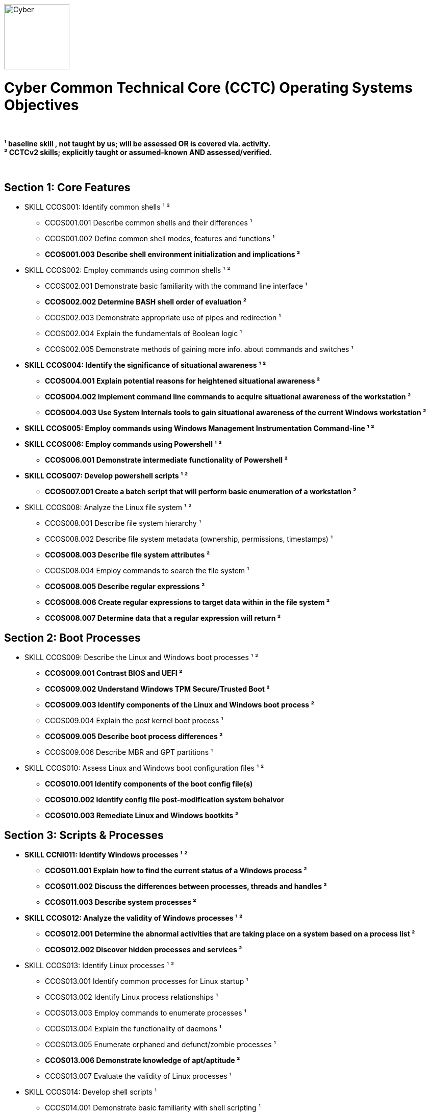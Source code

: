 :doctype: book
:stylesheet: ../cctc.css
image::https://git.cybbh.space/global-objects/resources/raw/master/images/cyber-branch-insignia-official.png[Cyber,width=128,float="right"]

= Cyber Common Technical Core (CCTC) Operating Systems Objectives

// Printable format: https://git.cybbh.space/CCTC/public/builds/artifacts/master/file/linux/LinuxObjectives.pdf?job=genpdf

{empty} +

*¹   baseline skill , not taught by us; will be assessed OR is covered via. activity.* +
*²   CCTCv2 skills; explicitly taught or assumed-known AND assessed/verified.*

{empty} +

== Section 1: Core Features

* SKILL CCOS001: Identify common shells ¹ ²
** CCOS001.001 Describe common shells and their differences ¹
** CCOS001.002 Define common shell modes, features and functions ¹
** *CCOS001.003 Describe shell environment initialization and implications ²*

* SKILL CCOS002: Employ commands using common shells ¹ ²
** CCOS002.001 Demonstrate basic familiarity with the command line interface ¹
** *CCOS002.002 Determine BASH shell order of evaluation ²*
** CCOS002.003 Demonstrate appropriate use of pipes and redirection ¹
** CCOS002.004 Explain the fundamentals of Boolean logic ¹
** CCOS002.005 Demonstrate methods of gaining more info. about commands and switches ¹

* *SKILL CCOS004: Identify the significance of situational awareness ¹ ²*
** *CCOS004.001 Explain potential reasons for heightened situational awareness ²*
** *CCOS004.002 Implement command line commands to acquire situational awareness of the workstation ²*
** *CCOS004.003 Use System Internals tools to gain situational awareness of the current Windows workstation ²*  

* *SKILL CCOS005: Employ commands using Windows Management Instrumentation Command-line ¹ ²*

* *SKILL CCOS006: Employ commands using Powershell ¹ ²*
** *CCOS006.001 Demonstrate intermediate functionality of Powershell ²*

* *SKILL CCOS007: Develop powershell scripts ¹ ²*
** *CCOS007.001 Create a batch script that will perform basic enumeration of a workstation ²*

* SKILL CCOS008: Analyze the Linux file system ¹ ²
** CCOS008.001 Describe file system hierarchy ¹
** CCOS008.002 Describe file system metadata (ownership, permissions, timestamps) ¹
** *CCOS008.003 Describe file system attributes ²*
** CCOS008.004 Employ commands to search the file system ¹
** *CCOS008.005 Describe regular expressions ²*
** *CCOS008.006 Create regular expressions to target data within in the file system ²*
** *CCOS008.007 Determine data that a regular expression will return ²*

== Section 2: Boot Processes

* SKILL CCOS009: Describe the Linux and Windows boot processes ¹ ²
** *CCOS009.001 Contrast BIOS and UEFI ²*
** *CCOS009.002 Understand Windows TPM Secure/Trusted Boot ²*
** *CCOS009.003 Identify components of the Linux and Windows boot process ²* 
** CCOS009.004 Explain the post kernel boot process ¹
** *CCOS009.005 Describe boot process differences ²*
** CCOS009.006 Describe MBR and GPT partitions ¹

* SKILL CCOS010: Assess Linux and Windows boot configuration files ¹ ²
** *CCOS010.001 Identify components of the boot config file(s)* 
** *CCOS010.002 Identify config file post-modification system behaivor*
** *CCOS010.003 Remediate Linux and Windows bootkits ²*

== Section 3: Scripts & Processes
  
* *SKILL CCNI011: Identify Windows processes ¹ ²*
** *CCOS011.001 Explain how to find the current status of a Windows process ²*
** *CCOS011.002 Discuss the differences between processes, threads and handles ²*
** *CCOS011.003 Describe system processes ²*

* *SKILL CCOS012: Analyze the validity of Windows processes ¹ ²*
** *CCOS012.001 Determine the abnormal activities that are taking place on a system based on a process list ²*
** *CCOS012.002 Discover hidden processes and services ²*

* SKILL CCOS013: Identify Linux processes ¹ ²
** CCOS013.001 Identify common processes for Linux startup ¹  
** CCOS013.002 Identify Linux process relationships ¹  
** CCOS013.003 Employ commands to enumerate processes ¹
** CCOS013.004 Explain the functionality of daemons ¹
** CCOS013.005 Enumerate orphaned and defunct/zombie processes ¹
** *CCOS013.006 Demonstrate knowledge of apt/aptitude ²*
** CCOS013.007 Evaluate the validity of Linux processes ¹

* SKILL CCOS014: Develop shell scripts ¹
** CCOS014.001 Demonstrate basic familiarity with shell scripting ¹
** CCOS014.002 Explain variables and variable manipulation ¹
** CCOS014.003 Employ commands for string manipulation ¹
** CCOS014.004 Identify hashing and file hashes ¹
** CCOS014.005 Create a BASH script to perform basic enumeration on a Linux system ¹

* SKILL CCOS015: Identify Linux networking features ¹ ²
** CCOS015.001 Describe the local name resolution process on a Linux host ¹
** *CCOS015.002 Determine statuses of* SYSV ¹ and *SYSTEMD ² network services for Linux*
** CCOS015.003 Enumerate network config. info. and connections on a Linux system ¹
** *CCOS015.004 Demonstrate service config files(s) post-modification behaivor ² *
** *CCOS015.005 Configure SAMBA for data transfer ²*
** *CCOS015.006 Perform a file transfer using telnet ²*

* *SKILL CCOS016: Define Windows Resource Protection (WRP) ¹ ²*
** *CCOS016.001 Discuss the security implications of Windows Resource Protection on a compromised system ²*

* *SKILL CCOS017: Define Windows Resource Protection ¹ ²*
** *CCOS017.001 Identify the purpose of user account control ²*
** *CCOS017.002 Identify if user account control is Active ²*
** *CCOS017.003 Explain user account control Bypass (UAC) ²*
** *CCOS017.004 Employ User Interface Privilege Isolation (UIPI) ²*

== Section 4: Auditing & Logging

* SKILL CCOS018: Identify auditing activities ²
** *CCOS018.001 Contrast system, application and authentication logging ²*
** *CCOS018.002 Configure rotation of logs ²*

* SKILL CCOS019: Identify actions that contribute to log entries ²
** *CCOS019.001 Deduce actions/behaivors that contribute to log files entries ²*
** *CCOS019.002 Analyze log files for anomalous activity ²*

* *SKILL CCOS020: Define Windows auditing ¹ ²*
** *CCOS020.001 Review why audit policies are needed ²*
** *CCOS020.002 Review the functionality of the main logs ²*
** *CCOS020.003 Configure audit policy settings ²*
** *CCOS020.004 Understand why events get audited ²*

* *SKILL CCOS021: Tune the audit policy for anomalous activity reccognition ¹ ²*
** *CCOS021.001 Use command line tools to view policy settings ²*

* *SKILL CCOS022: Analyze event logs for anomalous activity ¹ ²*
** *CCOS022.001 Identify the locations of logs on the Windows system ²*
** *CCOS022.002 Employ command line tools to view event logs ²*

* *SKILL CCOS023 Identify powershell logging ²*
** *CCOS023.001 Identify PowerShell Default Logging ²*
** *CCOS023.002 Identify PowerShell Local Logging ²*
** *CCOS023.003 Identify PowerShell Domain Logging ²*

== Section 5:  Windows Registry

* *SKILL CCOS024: Employ Windows Registry tools ¹ ²*
** *CCOS024.001 Use command line syntax to query, view, analyze, modify and create Registry values ²*
** *CCOS024.002 Explain when and how changes to the Registry are expected to take effect ²*

* *SKILL CCOS025: Analyze Windows Registry for suspicious activity ¹ ²*
** *CCOS025.001 Identify Registry locations that contain forensically relevant information ²*
** *CCOS025.002 Identify Registry locations that can be utilized for persistence ²*
** *CCOS025.003 Perform basic analysis on a Windows system with a compromised Registry ²*

== Section 6:  Virtualization

* *SKILL CCOS026: Identify aspects of virtualization ¹ ²*
** *CCOS026.001 Discuss the benefits of virtual machines ²*

* *SKILL CCOS027: Implement Virtualization Based Security (VBS) ¹ ²*
** *CCOS027.001: Implement Isolated User Mode (IUM) ²*
** *CCOS027.002 Explain the purpose of Device Guard and Hyper Guard ²*
** *CCOS027.003 Implement Credential Guard ²*

== Section 7: Remoting

* *SKILL CCOS028: Enable various components of Windows Remoting ¹ ²*
** *CCOS028.001 Demonstrate ways to gain situational awareness on a remote system ²*
** *CCOS028.002 Discuss the interaction of WinRM & WS-Man ²*
** *CCOS028.003 Discuss the operational limitations of Serialized vs Deserialized objects ²*

* *SKILL CCOS029: Identify the various Remoting Session Types ¹ ²*
** *CCOS029.001 Discuss the operation of Invoke-Command ²*
** *CCOS029.002 Compare PSSession via SSH Transport, Implicit Remoting ²*
** *CCOS029.003 Discuss the differences of SSH Transport and OpenSSH ²*
** *CCOS029.004 Discuss the benefits of Implicit Remoting ²*

== Section 8: Understand x86_64 Assembly

* **SKILL CCOS030: Understand x86_64 ASM (Intel) **
** CCOS030.001 Explain datasizes, registers, and instructions 
** **CCOS030.002 Describe the x86_64 stack**

* **SKILL CCOS031: Follow C Source Code**
** **CCOS031.001 Demonstrate variables and functions in C programs**

* **SKILL CCOS032: Python Programming**
** **CCOS032.001 Employ functions and variables in Python programs**
** **CCOS032.002 Import Python libraries**

== Section 9: Determining Binary Behavior

* **SKILL CCOS033: Binaries Debugging**
** **CCOS033.001 Follow program flow utilizing common debugging tools**
** **CCOS033.002 Implement program breakpoints**
** **CCOS033.003 Modify flag values**

* **SKILL CCOS034: Binary Disassembly**
** **CCOS034.001 Disassemble binaries utilizing common tools **
** **CCOS034.002 Follow disassembled program/binary flow**

* **SKILL CCOS035: Determine execution behaivor using program flow**

== Section 10: Utilize flow of Program

* **SKILL CCOS036: Discover hardcoded, obscured binary data**

* **SKILL CCOS037: Reverse mathematical formulas to determine binary data**
** **CCOS037.001 Determine mathematical formulas necessary to enumerate data in binary**
** **CCOS037.002 Develop script(s) to generate data based on mathematical formula**

* **SKILL CCOS038: Determine obscured functionality of binary**
** **CCOS038.001 Locate filesystem and OS internals modification(s)**

== Section 11: Exectuable Patching

* **SKILL CCOS039: Demonstrate binary patching utilizing x96 debugging suite**
** **CCOS039.001 Determine binary behaivor through reverse engineering and disassembly**
** **CCOS039.002 Alter binary execution behavoir through precision patching**


'''

//[small]#Access at https://git.cybbh.space/CCTC/public/builds/artifacts/master/file/linux/LinuxObjectives.pdf?job=genpdf#
